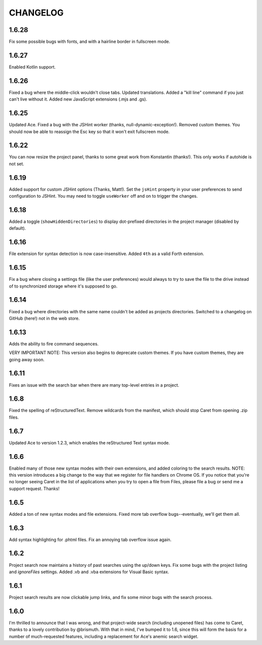 CHANGELOG
=========

1.6.28
------

Fix some possible bugs with fonts, and with a hairline border in fullscreen mode.

1.6.27
------

Enabled Kotlin support.

1.6.26
------

Fixed a bug where the middle-click wouldn't close tabs. Updated translations. Added a "kill line" command if you just can't live without it. Added new JavaScript extensions (.mjs and .gs).

1.6.25
------

Updated Ace. Fixed a bug with the JSHint worker (thanks, null-dynamic-exception!). Removed custom themes. You should now be able to reassign the Esc key so that it won't exit fullscreen mode.

1.6.22
------

You can now resize the project panel, thanks to some great work from Konstantin (thanks!). 
This only works if autohide is not set.

1.6.19
------

Added support for custom JSHint options (Thanks, Matt!). Set the ``jsHint`` property in your user preferences to send configuration to JSHint. You may need to toggle ``useWorker`` off and on to trigger the changes.

1.6.18
------

Added a toggle (``showHiddenDirectories``) to display dot-prefixed directories in the project manager (disabled by default).

1.6.16
------

File extension for syntax detection is now case-insensitive. Added ``4th`` as a valid Forth extension.

1.6.15
------

Fix a bug where closing a settings file (like the user preferences) would always to try to save the file to the drive instead of to synchronized storage where it's supposed to go.

1.6.14
------

Fixed a bug where directories with the same name couldn't be added as projects directories. Switched to a changelog on GitHub (here!) not in the web store.

1.6.13
------

Adds the ability to fire command sequences.

VERY IMPORTANT NOTE: This version also begins to deprecate custom themes. If you have custom themes, they are going away soon.

1.6.11
------

Fixes an issue with the search bar when there are many top-level entries in a project.

1.6.8
-----

Fixed the spelling of reStructuredText. Remove wildcards from the manifest, which should stop Caret from opening .zip files.

1.6.7
-----

Updated Ace to version 1.2.3, which enables the reStructured Text syntax mode.

1.6.6
-----

Enabled many of those new syntax modes with their own extensions, and added coloring to the search results. NOTE: this version introduces a big change to the way that we register for file handlers on Chrome OS. If you notice that you're no longer seeing Caret in the list of applications when you try to open a file from Files, please file a bug or send me a support request. Thanks!

1.6.5
-----

Added a ton of new syntax modes and file extensions. Fixed more tab overflow bugs--eventually, we'll get them all.

1.6.3
-----

Add syntax highlighting for .phtml files. Fix an annoying tab overflow issue again.

1.6.2
-----

Project search now maintains a history of past searches using the up/down keys. Fix some bugs with the project listing and `ignoreFiles` settings. Added .vb and .vba extensions for Visual Basic syntax.

1.6.1
-----

Project search results are now clickable jump links, and fix some minor bugs with the search process.

1.6.0
-----

I'm thrilled to announce that I was wrong, and that project-wide search (including unopened files) has come to Caret, thanks to a lovely contribution by @brismuth. With that in mind, I've bumped it to 1.6, since this will form the basis for a number of much-requested features, including a replacement for Ace's anemic search widget.
